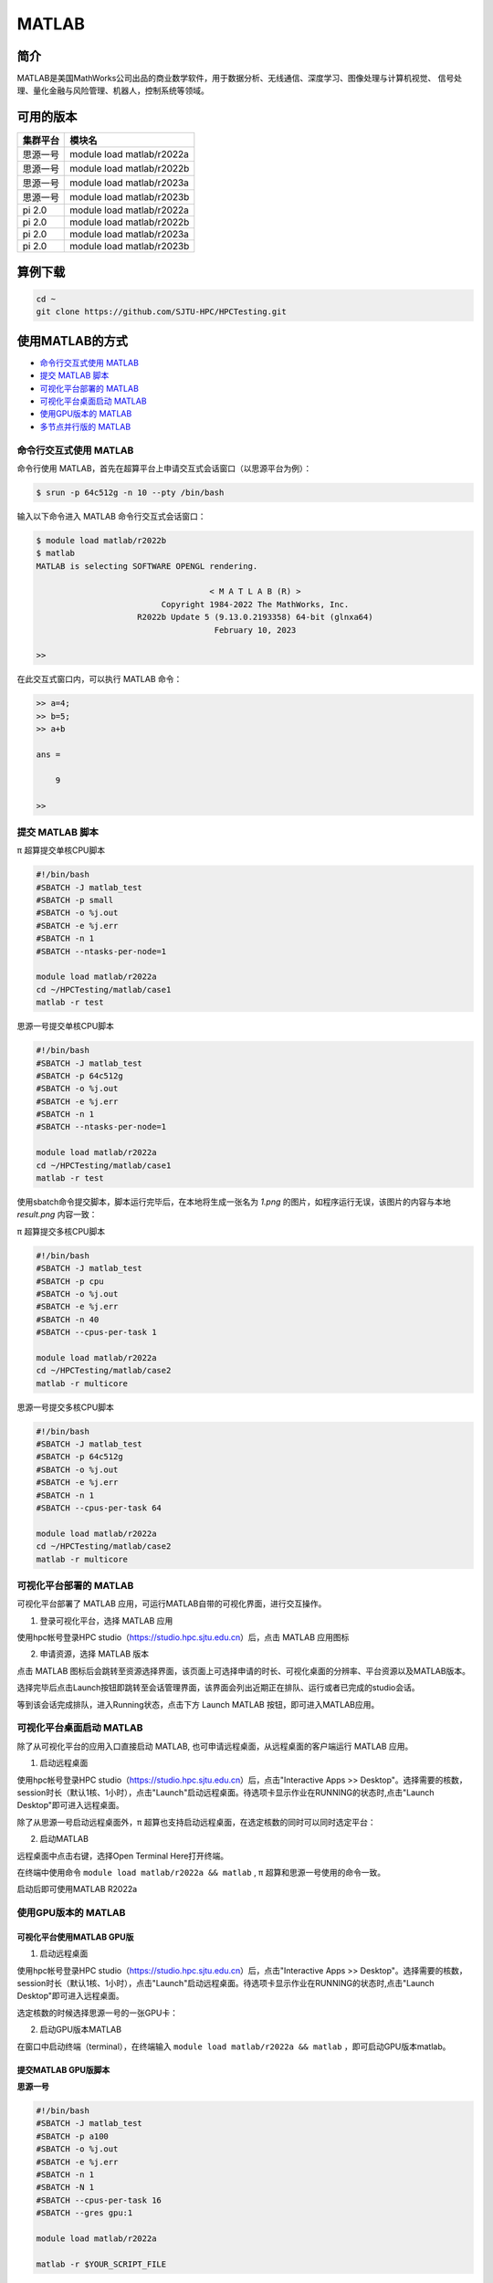 .. _matlab:

MATLAB
===============

简介
-------

MATLAB是美国MathWorks公司出品的商业数学软件，用于数据分析、无线通信、深度学习、图像处理与计算机视觉、
信号处理、量化金融与风险管理、机器人，控制系统等领域。

可用的版本
----------------

+----------+---------------------------+
| 集群平台 | 模块名                    |
+==========+===========================+
| 思源一号 | module load matlab/r2022a |
+----------+---------------------------+
| 思源一号 | module load matlab/r2022b |
+----------+---------------------------+
| 思源一号 | module load matlab/r2023a |
+----------+---------------------------+
| 思源一号 | module load matlab/r2023b |
+----------+---------------------------+
| pi 2.0   | module load matlab/r2022a |
+----------+---------------------------+
| pi 2.0   | module load matlab/r2022b |
+----------+---------------------------+
| pi 2.0   | module load matlab/r2023a |
+----------+---------------------------+
| pi 2.0   | module load matlab/r2023b |
+----------+---------------------------+

算例下载
--------

.. code:: bash

   cd ~
   git clone https://github.com/SJTU-HPC/HPCTesting.git

使用MATLAB的方式
------------------------

- `命令行交互式使用 MATLAB`_
- `提交 MATLAB 脚本`_
- `可视化平台部署的 MATLAB`_
- `可视化平台桌面启动 MATLAB`_
- `使用GPU版本的 MATLAB`_
- `多节点并行版的 MATLAB`_


.. _命令行交互式使用 MATLAB:

命令行交互式使用 MATLAB
^^^^^^^^^^^^^^^^^^^^^^^^^^^^^^^

命令行使用 MATLAB，首先在超算平台上申请交互式会话窗口（以思源平台为例）：

.. code:: console

    $ srun -p 64c512g -n 10 --pty /bin/bash

输入以下命令进入 MATLAB 命令行交互式会话窗口：

.. code:: console

    $ module load matlab/r2022b
    $ matlab
    MATLAB is selecting SOFTWARE OPENGL rendering.

                                        < M A T L A B (R) >
                              Copyright 1984-2022 The MathWorks, Inc.
                         R2022b Update 5 (9.13.0.2193358) 64-bit (glnxa64)
                                         February 10, 2023

    >>

在此交互式窗口内，可以执行 MATLAB 命令：

.. code:: console

    >> a=4;
    >> b=5;
    >> a+b

    ans =

        9

    >>


.. _提交 MATLAB 脚本:

提交 MATLAB 脚本
^^^^^^^^^^^^^^^^^^^^

π 超算提交单核CPU脚本

.. code:: bash

    #!/bin/bash
    #SBATCH -J matlab_test
    #SBATCH -p small
    #SBATCH -o %j.out
    #SBATCH -e %j.err
    #SBATCH -n 1
    #SBATCH --ntasks-per-node=1

    module load matlab/r2022a
    cd ~/HPCTesting/matlab/case1
    matlab -r test



思源一号提交单核CPU脚本

.. code:: bash

    #!/bin/bash
    #SBATCH -J matlab_test
    #SBATCH -p 64c512g
    #SBATCH -o %j.out
    #SBATCH -e %j.err
    #SBATCH -n 1
    #SBATCH --ntasks-per-node=1

    module load matlab/r2022a
    cd ~/HPCTesting/matlab/case1
    matlab -r test


使用sbatch命令提交脚本，脚本运行完毕后，在本地将生成一张名为 `1.png` 的图片，如程序运行无误，该图片的内容与本地 `result.png` 内容一致：

.. image:: ../../img/matlab_result.png


π 超算提交多核CPU脚本

.. code:: bash

    #!/bin/bash
    #SBATCH -J matlab_test
    #SBATCH -p cpu
    #SBATCH -o %j.out
    #SBATCH -e %j.err
    #SBATCH -n 40
    #SBATCH --cpus-per-task 1

    module load matlab/r2022a
    cd ~/HPCTesting/matlab/case2
    matlab -r multicore


思源一号提交多核CPU脚本

.. code:: bash

    #!/bin/bash
    #SBATCH -J matlab_test
    #SBATCH -p 64c512g
    #SBATCH -o %j.out
    #SBATCH -e %j.err
    #SBATCH -n 1
    #SBATCH --cpus-per-task 64

    module load matlab/r2022a
    cd ~/HPCTesting/matlab/case2
    matlab -r multicore



.. _可视化平台部署的 MATLAB:


可视化平台部署的 MATLAB
^^^^^^^^^^^^^^^^^^^^^^^

可视化平台部署了 MATLAB 应用，可运行MATLAB自带的可视化界面，进行交互操作。


1. 登录可视化平台，选择 MATLAB 应用

使用hpc帐号登录HPC studio（https://studio.hpc.sjtu.edu.cn）后，点击 MATLAB 应用图标

.. image:: ../../img/matlab_studio_click.png


2. 申请资源，选择 MATLAB 版本

点击 MATLAB 图标后会跳转至资源选择界面，该页面上可选择申请的时长、可视化桌面的分辨率、平台资源以及MATLAB版本。

.. image:: ../../img/matlab_studio_resources.png

选择完毕后点击Launch按钮即跳转至会话管理界面，该界面会列出近期正在排队、运行或者已完成的studio会话。

等到该会话完成排队，进入Running状态，点击下方 Launch MATLAB 按钮，即可进入MATLAB应用。

.. image:: ../../img/matlab_studio_session.png

.. image:: ../../img/matlab_studio_running.png

.. _可视化平台桌面启动 MATLAB:

可视化平台桌面启动 MATLAB
^^^^^^^^^^^^^^^^^^^^^^^^^^^^^^^^^^^^^^^

除了从可视化平台的应用入口直接启动 MATLAB, 也可申请远程桌面，从远程桌面的客户端运行 MATLAB 应用。

1. 启动远程桌面

使用hpc帐号登录HPC studio（https://studio.hpc.sjtu.edu.cn）后，点击"Interactive Apps >> Desktop"。选择需要的核数，session时长（默认1核、1小时），点击"Launch"启动远程桌面。待选项卡显示作业在RUNNING的状态时,点击"Launch Desktop"即可进入远程桌面。

.. image:: ../../img/matlab_studio_desktop_click.png

.. image:: ../../img/matlab_studio_desktop_resources.png

除了从思源一号启动远程桌面外，π 超算也支持启动远程桌面，在选定核数的同时可以同时选定平台：

.. image:: ../../img/matlab_studio_desktop_resources_pi.png


2. 启动MATLAB

远程桌面中点击右键，选择Open Terminal Here打开终端。

.. image:: ../../img/matlab_studio_desktop_terminal.png

在终端中使用命令 ``module load matlab/r2022a && matlab`` , π 超算和思源一号使用的命令一致。

启动后即可使用MATLAB R2022a

.. image:: ../../img/matlab_studio_running.png


.. _使用GPU版本的MATLAB:

使用GPU版本的 MATLAB
^^^^^^^^^^^^^^^^^^^^

可视化平台使用MATLAB GPU版
""""""""""""""""""""""""""""""

1. 启动远程桌面

使用hpc帐号登录HPC studio（https://studio.hpc.sjtu.edu.cn）后，点击"Interactive Apps >> Desktop"。选择需要的核数，session时长（默认1核、1小时），点击"Launch"启动远程桌面。待选项卡显示作业在RUNNING的状态时,点击"Launch Desktop"即可进入远程桌面。

.. image:: ../../img/matlab01.png

选定核数的时候选择思源一号的一张GPU卡：

.. image:: ../../img/matlab-siyuan-gpu.png

2. 启动GPU版本MATLAB

在窗口中启动终端（terminal），在终端输入 ``module load matlab/r2022a && matlab`` ，即可启动GPU版本matlab。

.. image:: ../../img/matlab_studio_desktop_gpu_running.png


提交MATLAB GPU版脚本
"""""""""""""""""""""""

**思源一号**

.. code:: bash

    #!/bin/bash
    #SBATCH -J matlab_test
    #SBATCH -p a100
    #SBATCH -o %j.out
    #SBATCH -e %j.err
    #SBATCH -n 1
    #SBATCH -N 1
    #SBATCH --cpus-per-task 16
    #SBATCH --gres gpu:1

    module load matlab/r2022a

    matlab -r $YOUR_SCRIPT_FILE

**pi2.0**

.. code:: bash

   #!/bin/bash
   #SBATCH -J matlab_test
   #SBATCH -p dgx2
   #SBATCH -o %j.out
   #SBATCH -e %j.err
   #SBATCH -n 1
   #SBATCH -N 1
   #SBATCH --cpus-per-task 6
   #SBATCH --gres gpu:1

   module load matlab/r2022a
   matlab -r $YOUR_SCRIPT_FILE

.. _多节点并行版的 MATLAB:

多节点并行版的 MATLAB
^^^^^^^^^^^^^^^^^^^^^^

**pi2.0**

1. 首先，进入可视化终端界面

通过 HPC Studio ``https://studio.hpc.sjtu.edu.cn`` 打开远程桌面

.. image:: ../../img/matlab_parallel_1.png

在桌面打开终端，创建 MATLAB 工作目录（可选），加载 MATLAB 环境：

.. code:: bash

   cd ~
   mkdir matlab && cd matlab
   module load matlab/r2022a
   matlab

2. 打开 MATLAB 后，导入 SlurmProfile。SlumProfile 中记录了多节点并行运行的 parpool 设置，导入的配置可以在 Cluster Profile Manager 中确认。

在 MATLAB 下方的命令行窗口输入命令:

.. code:: matlab

   # 若在 Pi 2.0 上使用 Matlab R2022a，导入下面的并行配置
   profile_master = parallel.importProfile('/lustre/opt/contribute/cascadelake/matlab/R2022a/ParSlurmProfile/SlurmParForUser.mlsettings');
   # 若在 Pi 2.0 上使用 Matlab R2023a，导入下面的并行配置
   profile_master = parallel.importProfile('/lustre/opt/contribute/cascadelake/matlab/R2023a/ParSlurmProfile/R2023a-SlurmParForUser.mlsettings');
   # 若在思源一号上使用 Matlab R2023a，导入下面的并行配置
   profile_master = parallel.importProfile('/dssg/opt/icelake/linux-centos8-icelake/contribute/matlab/R2023a/ParSlurmProfile/R2023a-SlurmParForUser.mlsettings');

   # 根据选择的集群和 Matlab 版本导入并行配置后，将其设置为默认
   parallel.defaultClusterProfile(profile_master);

在 MATLAB 界面选择 Home -> Parallel -> Create and Manage Clusters，在 Cluster Profile Manager 中查看导入的配置：

.. image:: ../../img/matlab_studio_cluster_profile_manager.png

3.（可选）调整并行池的大小

默认 SlurmProfile 的最大 Worker 数目为 600，如果您需要调整这一数值，可以按照以下的 GUI 方式或者命令行方式操作，下面的示例将并行池大小调整为 800 worker。

GUI 方式调整并行池大小：

- 在 Cluster Profile Manager 中选择要修改的 SlurmProfile -> Edit，修改 NumWorkers 为需要的值，然后保存。
- 如果需要导出修改之后的配置，选择 Cluster Profile Manager -> Export，将配置保存为文件，下次使用时导入即可。

.. image:: ../../img/matlab_adjust_parpool_gui.png

命令行方式调整并行池大小，需要在 MATLAB 命令行窗口输入：

.. code:: matlab

  p=parcluster();
  p.NumWorkers
  p.NumWorkers=800
  p.saveProfile

.. image:: ../../img/matlab_adjust_parpool_cmd.png

在调整并行池大小之后，可以尝试启动并行池来验证修改后的配置，使用以下的 GUI 方式或者命令行方式操作：

GUI 方式启动并行池：

点击 MATLAB 左下角的并行池图标，选择启动并行池，同时可以查看并行池运行状态

.. image:: ../../img/matlab_start_parpool_gui.png

命令行方式启动并行池：

在 MATLAB 命令行窗口输入： ``parpool('SlurmParForUser',600)``，这里的 ``SlurmParForUser`` 可能需要替换成您自定义的名字。

**注意：启动并行池时，系统将按照设置的工作核心数申请资源。例如 NumWorkers 为 1000 时，系统将在启动并行池时申请到 1000 核的资源，请注意您的作业费用消耗。**

4. 接下来，运行作业

示例作业脚本路径如下所示，具体功能为素因素分解，使用的核数为 1、4、8、32、40、80 和 160 核，生成的图片为不同核数的计算时间与使用1核时的加速比。

.. code:: bash

  /lustre/share/samples/matlab/composite_speedup.m

在 MATLAB 命令行窗口输入：

.. code:: bash

  composite_speedup

**注意：第一次申请资源池时，会要求输入在集群上的账号和密码，然后在整个 matlab session 中均有效。**

5. 运行结果为

.. image:: ../../img/matlab_parallel_2.png


MATLAB代理设置
-------------------------

使用过程中如果遇到 ``Unable to open the requested feature.`` 等网络问题或者不能正常使用 ``Live Editor`` 功能，可以通过设置代理解决。

.. image:: ../../img/matlab_sy_proxy.png

**π 超算代理设置**

``proxy.hpc.sjtu.edu.cn:3004``

**思源一号代理设置**

``proxy2.pi.sjtu.edu.cn:3128``
